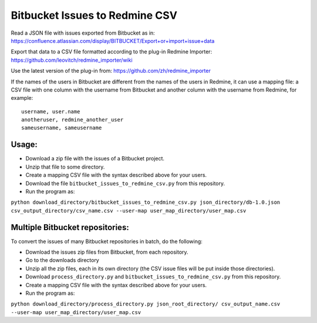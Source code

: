 ===============================
Bitbucket Issues to Redmine CSV
===============================

Read a JSON file with issues exported from Bitbucket as in:
https://confluence.atlassian.com/display/BITBUCKET/Export+or+import+issue+data

Export that data to a CSV file formatted according to the plug-in Redmine Importer:
https://github.com/leovitch/redmine_importer/wiki

Use the latest version of the plug-in from: https://github.com/zh/redmine_importer

If the names of the users in Bitbucket are different from the names of the users in Redmine, it can use a mapping file:
a CSV file with one column with the username from Bitbucket and another column with the username from Redmine, for
example:
::
     username, user.name
     anotheruser, redmine_another_user
     sameusername, sameusername
     
     
Usage:
------

* Download a zip file with the issues of a Bitbucket project.
* Unzip that file to some directory.
* Create a mapping CSV file with the syntax described above for your users.
* Download the file ``bitbucket_issues_to_redmine_csv.py`` from this repository.
* Run the program as:
``python download_directory/bitbucket_issues_to_redmine_csv.py json_directory/db-1.0.json csv_output_directory/csv_name.csv --user-map user_map_directory/user_map.csv``

Multiple Bitbucket repositories:
--------------------------------

To convert the issues of many Bitbucket repositories in batch, do the following:

* Download the issues zip files from Bitbucket, from each repository.
* Go to the downloads directory
* Unzip all the zip files, each in its own directory (the CSV issue files will be put inside those directories).
* Download ``process_directory.py`` and ``bitbucket_issues_to_redmine_csv.py`` from this repository.
* Create a mapping CSV file with the syntax described above for your users.
* Run the program as:
``python download_directory/process_directory.py json_root_directory/ csv_output_name.csv --user-map user_map_directory/user_map.csv``

